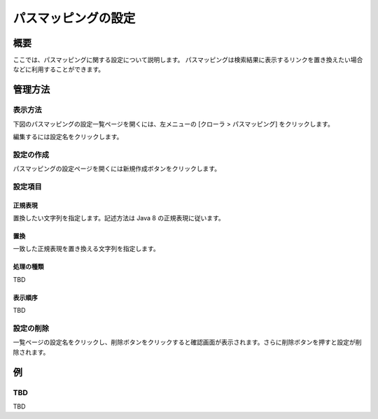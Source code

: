 ====================
パスマッピングの設定
====================

概要
====

.. TODO import from fess9 docs
.. 概要、一部設定項目
ここでは、パスマッピングに関する設定について説明します。 パスマッピングは検索結果に表示するリンクを置き換えたい場合などに利用することができます。

管理方法
========

表示方法
--------

下図のパスマッピングの設定一覧ページを開くには、左メニューの [クローラ > パスマッピング] をクリックします。

|image0|

編集するには設定名をクリックします。

設定の作成
----------

パスマッピングの設定ページを開くには新規作成ボタンをクリックします。

|image1|

設定項目
--------

正規表現
::::::::

置換したい文字列を指定します。記述方法は Java 8 の正規表現に従います。

置換
::::

一致した正規表現を置き換える文字列を指定します。

処理の種類
::::::::::

TBD

表示順序
::::::::

TBD

設定の削除
----------

一覧ページの設定名をクリックし、削除ボタンをクリックすると確認画面が表示されます。さらに削除ボタンを押すと設定が削除されます。

例
==

TBD
--------------------------

TBD

.. |image0| image:: ../../../resources/images/ja/10.0/admin/pathmap-1.png
.. |image1| image:: ../../../resources/images/ja/10.0/admin/pathmap-2.png
